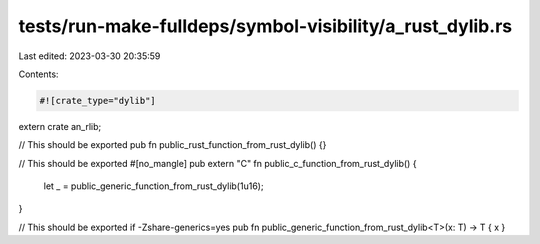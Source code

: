 tests/run-make-fulldeps/symbol-visibility/a_rust_dylib.rs
=========================================================

Last edited: 2023-03-30 20:35:59

Contents:

.. code-block:: rs

    #![crate_type="dylib"]

extern crate an_rlib;

// This should be exported
pub fn public_rust_function_from_rust_dylib() {}

// This should be exported
#[no_mangle]
pub extern "C" fn public_c_function_from_rust_dylib() {
    let _ = public_generic_function_from_rust_dylib(1u16);
}

// This should be exported if -Zshare-generics=yes
pub fn public_generic_function_from_rust_dylib<T>(x: T) -> T { x }


